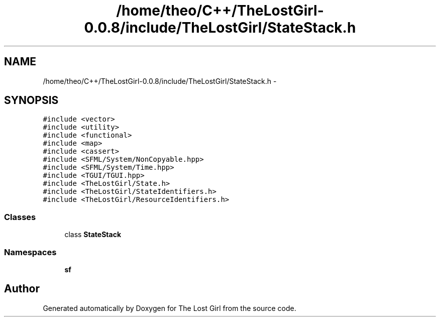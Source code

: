 .TH "/home/theo/C++/TheLostGirl-0.0.8/include/TheLostGirl/StateStack.h" 3 "Wed Oct 8 2014" "Version 0.0.8 prealpha" "The Lost Girl" \" -*- nroff -*-
.ad l
.nh
.SH NAME
/home/theo/C++/TheLostGirl-0.0.8/include/TheLostGirl/StateStack.h \- 
.SH SYNOPSIS
.br
.PP
\fC#include <vector>\fP
.br
\fC#include <utility>\fP
.br
\fC#include <functional>\fP
.br
\fC#include <map>\fP
.br
\fC#include <cassert>\fP
.br
\fC#include <SFML/System/NonCopyable\&.hpp>\fP
.br
\fC#include <SFML/System/Time\&.hpp>\fP
.br
\fC#include <TGUI/TGUI\&.hpp>\fP
.br
\fC#include <TheLostGirl/State\&.h>\fP
.br
\fC#include <TheLostGirl/StateIdentifiers\&.h>\fP
.br
\fC#include <TheLostGirl/ResourceIdentifiers\&.h>\fP
.br

.SS "Classes"

.in +1c
.ti -1c
.RI "class \fBStateStack\fP"
.br
.in -1c
.SS "Namespaces"

.in +1c
.ti -1c
.RI "\fBsf\fP"
.br
.in -1c
.SH "Author"
.PP 
Generated automatically by Doxygen for The Lost Girl from the source code\&.
